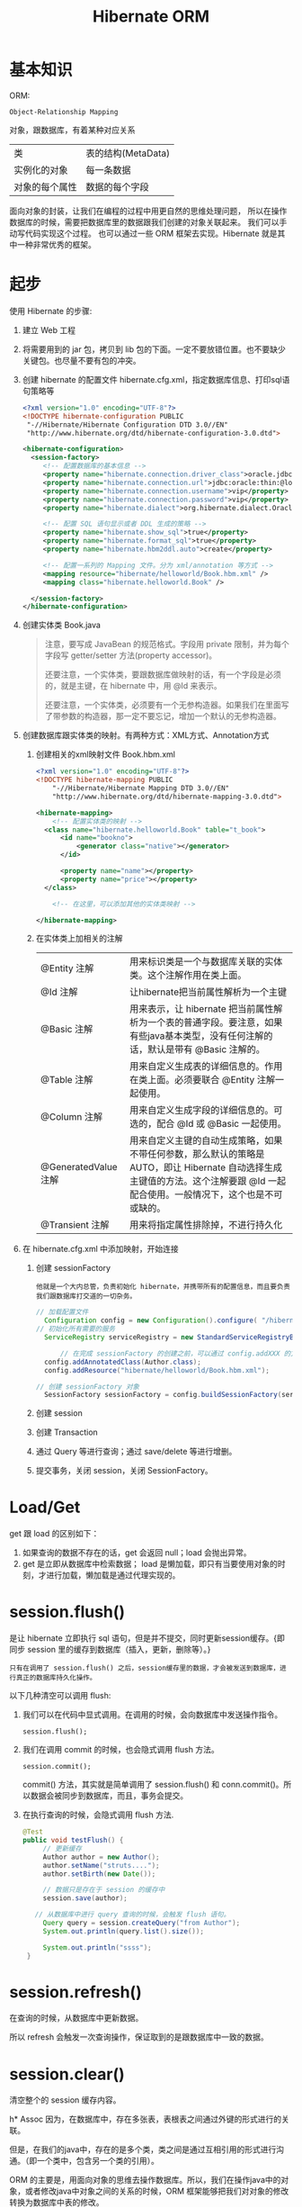 #+TITLE: Hibernate ORM



* 基本知识
ORM:
: Object-Relationship Mapping
对象，跟数据库，有着某种对应关系
| 类             | 表的结构(MetaData) |
| 实例化的对象   | 每一条数据         |
| 对象的每个属性 | 数据的每个字段     |

面向对象的封装，让我们在编程的过程中用更自然的思维处理问题，
所以在操作数据库的时候，需要把数据库里的数据跟我们创建的对象关联起来。
我们可以手动写代码实现这个过程。
也可以通过一些 ORM 框架去实现。Hibernate 就是其中一种非常优秀的框架。

* 起步
使用 Hibernate 的步骤:

1. 建立 Web 工程
2. 将需要用到的 jar 包，拷贝到 lib 包的下面。一定不要放错位置。也不要缺少关键包。也尽量不要有包的冲突。
3. 创建 hibernate 的配置文件 hibernate.cfg.xml，指定数据库信息、打印sql语句策略等
   #+BEGIN_SRC xml
   <?xml version="1.0" encoding="UTF-8"?>
   <!DOCTYPE hibernate-configuration PUBLIC
   	"-//Hibernate/Hibernate Configuration DTD 3.0//EN"
   	"http://www.hibernate.org/dtd/hibernate-configuration-3.0.dtd">
   
   <hibernate-configuration>
     <session-factory>
        <!-- 配置数据库的基本信息 -->
        <property name="hibernate.connection.driver_class">oracle.jdbc.driver.OracleDriver</property>
        <property name="hibernate.connection.url">jdbc:oracle:thin:@localhost:1521:orcl</property>
        <property name="hibernate.connection.username">vip</property>
        <property name="hibernate.connection.password">vip</property>
        <property name="hibernate.dialect">org.hibernate.dialect.Oracle10gDialect</property>
        
        <!-- 配置 SQL 语句显示或者 DDL 生成的策略 -->
        <property name="hibernate.show_sql">true</property>
        <property name="hibernate.format_sql">true</property>
        <property name="hibernate.hbm2ddl.auto">create</property>

        <!-- 配置一系列的 Mapping 文件。分为 xml/annotation 等方式 -->        
        <mapping resource="hibernate/helloworld/Book.hbm.xml" />
        <mapping class="hibernate.helloworld.Book" />

     </session-factory>
   </hibernate-configuration>
   #+END_SRC
4. 创建实体类 Book.java
	 #+BEGIN_QUOTE
	 注意，要写成 JavaBean 的规范格式。字段用 private 限制，并为每个字段写 getter/setter 方法(property accessor)。

   还要注意，一个实体类，要跟数据库做映射的话，有一个字段是必须的，就是主键，在 hibernate 中，用 @Id 来表示。

   还要注意，一个实体类，必须要有一个无参构造器。如果我们在里面写了带参数的构造器，那一定不要忘记，增加一个默认的无参构造器。
   #+END_QUOTE

5. 创建数据库跟实体类的映射。有两种方式：XML方式、Annotation方式
   1) 创建相关的xml映射文件 Book.hbm.xml
      #+BEGIN_SRC xml
      <?xml version="1.0" encoding="UTF-8"?>
      <!DOCTYPE hibernate-mapping PUBLIC 
          "-//Hibernate/Hibernate Mapping DTD 3.0//EN"
          "http://www.hibernate.org/dtd/hibernate-mapping-3.0.dtd">
           
      <hibernate-mapping>
	      <!-- 配置实体类的映射 -->
      	<class name="hibernate.helloworld.Book" table="t_book">
      		<id name="bookno">
      			<generator class="native"></generator>
      		</id>
      		
      		<property name="name"></property>
      		<property name="price"></property>
      	</class>

	      <!-- 在这里，可以添加其他的实体类映射 -->

      </hibernate-mapping>

      #+END_SRC

   2) 在实体类上加相关的注解
      | @Entity 注解         | 用来标识类是一个与数据库关联的实体类。这个注解作用在类上面。                                                                                                                    |
      | @Id 注解             | 让hibernate把当前属性解析为一个主键                                                                                                                                             |
      | @Basic 注解          | 用来表示，让 hibernate 把当前属性解析为一个表的普通字段。要注意，如果有些java基本类型，没有任何注解的话，默认是带有 @Basic 注解的。                                             |
      | @Table 注解          | 用来自定义生成表的详细信息的。作用在类上面。必须要联合 @Entity 注解一起使用。                                                                                                   |
      | @Column 注解         | 用来自定义生成字段的详细信息的。可选的，配合 @Id 或 @Basic 一起使用。                                                                                                                       |
      | @GeneratedValue 注解 | 用来自定义主键的自动生成策略，如果不带任何参数，那么默认的策略是 AUTO，即让 Hibernate 自动选择生成主键值的方法。这个注解要跟 @Id 一起配合使用。一般情况下，这个也是不可或缺的。 |
      | @Transient 注解      | 用来将指定属性排除掉，不进行持久化                                                                                                                                              |
     
6. 在 hibernate.cfg.xml 中添加映射，开始连接
   1) 创建 sessionFactory
      : 他就是一个大内总管，负责初始化 hibernate，并携带所有的配置信息，而且要负责我们跟数据库打交道的一切杂务。
			#+BEGIN_SRC java
      // 加载配置文件
   		Configuration config = new Configuration().configure( "/hibernate/helloworld/hello.cfg.xml");
      // 初始化所有需要的服务
   		ServiceRegistry serviceRegistry = new StandardServiceRegistryBuilder().applySettings(config.getProperties()).build();

			// 在完成 sessionFactory 的创建之前，可以通过 config.addXXX 的方式，动态添加实体类的映射信息
	  	config.addAnnotatedClass(Author.class);
  		config.addResource("hibernate/helloworld/Book.hbm.xml");

      // 创建 sessionFactory 对象
  		SessionFactory sessionFactory = config.buildSessionFactory(serviceRegistry);
			#+END_SRC

   2) 创建 session
   3) 创建 Transaction
   4) 通过 Query 等进行查询；通过 save/delete 等进行增删。
   5) 提交事务，关闭 session，关闭 SessionFactory。



* Load/Get
get 跟 load 的区别如下：
1. 如果查询的数据不存在的话，get 会返回 null；load 会抛出异常。
2. get 是立即从数据库中检索数据； load 是懒加载，即只有当要使用对象的时刻，才进行加载，懒加载是通过代理实现的。


* session.flush()

是让 hibernate 立即执行 sql 语句，但是并不提交，同时更新session缓存。{即同步 session 里的缓存到数据库（插入，更新，删除等）。}

: 只有在调用了 session.flush() 之后，session缓存里的数据，才会被发送到数据库，进行真正的数据库持久化操作。

以下几种清空可以调用 flush:
1. 我们可以在代码中显式调用。在调用的时候，会向数据库中发送操作指令。
   : session.flush();

2. 我们在调用 commit 的时候，也会隐式调用 flush 方法。
   : session.commit();
   commit() 方法，其实就是简单调用了 session.flush() 和 conn.commit()。所以数据会被同步到数据库，而且，事务会提交。

3. 在执行查询的时候，会隐式调用 flush 方法.
   #+BEGIN_SRC java
   @Test
   public void testFlush() {
  		// 更新缓存
  		Author author = new Author();
  		author.setName("struts....");
  		author.setBirth(new Date());
  		
  		// 数据只是存在于 session 的缓存中
  		session.save(author);

      // 从数据库中进行 query 查询的时候，会触发 flush 语句。  		
  		Query query = session.createQuery("from Author");
  		System.out.println(query.list().size());
  		
  		System.out.println("ssss");
  	}
   #+END_SRC


* session.refresh()

在查询的时候，从数据库中更新数据。

所以 refresh 会触发一次查询操作，保证取到的是跟数据库中一致的数据。


* session.clear()

清空整个的 session 缓存内容。


h* Assoc
因为，在数据库中，存在多张表，表根表之间通过外键的形式进行的关联。

但是，在我们的java中，存在的是多个类，类之间是通过互相引用的形式进行沟通。（即一个类中，包含另一个类的引用）。

ORM 的主要是，用面向对象的思维去操作数据库。所以，我们在操作java中的对象，或者修改java中对象之间的关系的时候，ORM 框架能够把我们对对象的修改转换为数据库中表的修改。

所以，我们需要在 java 中设置类之间的相互关系，那么，ORM 框架（hibernate）才能够正确的进行这种转换。

即，hibernate 会根据我们设置的 ManyToOne 等设置，生成正确的表跟表之间的关联。还能够在我们增删改查的时候，根据我们的设置，生成正确的 sql 语句。

所以，不管通过xml还是annotation的形式，你要告诉 hibernate 类之间的关系，他才能在你调用类似 session.save(对象) 的方法时，生成正确的语句并插入数据库。

目前为止，先模仿，后理解。练习越多，越明白。只看不练，空把式。


* ManyToOne
如果一个实体类拥有一个属性，这个属性是另外一个实体类的引用，
那么就不能简单用 @Basic 注解或者 <property /> 标签去定义这个属性跟数据库中表的字段之间的映射关系。
#+BEGIN_SRC java
// 例如，一本书，肯定有一个作者，而 author 属性不是一个简单类型，而是一个对象的引用。
// 书跟作者是一个一对一的关系，也就是一本书，只有一个作者
class Book {
  private Author author;
}
#+END_SRC
在这种情况之下，我们需要用 @ManyToOne 注解 或者用 <many-to-one /> 标签去定义这个属性跟表字段之间的映射。


many-to-one，这个标签的作用是为所在的列，添加一个外键约束。如果不显式指定 column 名字的话，那么默认生成的名字是 属性名_索引的主键名

many-to-one 标签内可以设置 lazy=(false|proxy|no-proxy), fetch=(select|join)。

lazy 通过设置为 false 或其他，定义是否要进行懒加载。如果设置为 false，不会启用懒加载，否则，则会启用懒加载。
懒加载是通过创建代理对象的形式去实现的，所以需要用到字节码编译的技术。
lazy=proxy，那么当设置为懒加载的属性被调用的时候，才会触发查询操作。
lazy=no-proxy，那么当被调用的时候，未必会去查询，只有当调用的语句中使用到数据库里存的数据的时候，才会真正的去数据库查询。
所以，它是加强版的懒加载。lazy=no-proxy需要额外的字节码增强的设置，否则会跟 proxy 一致。

fetch 设置立即加载组织成的查询语句的策略，如果设置为 join，那么会组织成一条 left-join 语句，
如果是 select，那么会组织成若干条独立的查询语句，会查询多次。




* OneToMany
** xml 中的配置
#+BEGIN_SRC xml
<set name="books" cascade="save-update" lazy="extra" fetch="select">
	<key column="authorid"></key>
	<one-to-many class="Book" />
</set>
#+END_SRC

lazy 有下面几个选项： false/true/extra。默认是 true。
- 如果设置为 false，那么立即加载，加载的方式是多条 select 语句。
- 如果设置为 true，会启用懒加载。只有在调用 books 的任何方法时，才会去初始化列表，从而触发从数据库中查询图书列表的请求。
- 如果设置为 extra，也会启用懒加载，但是是更加智能化的懒加载。这时候，如果去调用 books.size() 或 books.contains() 等方法时，并不会真正的初始化图书列表。这样能尽可能节省资源。


fetch 有以下几个选项：
- 如果设置了 select，那么，查询的是多条 select 语句。这是默认值。
- 如果设置了 join，那么 lazy 的设置会无效，会变成立即加载。加载的语句为 left join 方式
- 如果设置了 subselect ....
  #+BEGIN_SRC sql
  -- 如果查询到多条数据，每条数据中都含有一个一对多的关联数据，那么初始化这些关联数据时：
  
  -- 如果设置为 select，那么分别发送一条语句去查询。
  select * from book books0_ where books0_.authorid = 4;
  select * from book books0_ where books0_.authorid = 1;
  -- 可能还有很多很多条
  
  -- 如果设置为 subselect，组织成一条语句去查询。会更加节省资源。
  select *
    from book books0_
   where books0_.authorid in (select author0_.aid from author author0_);
  #+END_SRC




** 注解的形式
#+BEGIN_SRC java
@OneToMany(cascade=CascadeType.ALL, fetch=FetchType.LAZY)
@Fetch(FetchMode.JOIN)
@JoinColumn(name="authorid")
private Set<Book> books = new HashSet<Book>();
#+END_SRC

必须要注明 @JoinColumn，否则，会生成中间表来存储关联关系。 @JoinColumn 是用来订制生成的外键字段的。

通过 cascade 可以设置级联属性；通过 fetch 可以设置是否采用懒加载；通过 @Fetch 注解可以指定查询语句的形式。

注解的形式在某种意义上跟 xml 形式是对应的。


* One.Many.双向
** 在 xml 中配置
#+BEGIN_SRC xml
<set name="books" inverse="true">
	<key column="authorid"></key>
	<one-to-many class="Book" />
</set>

<many-to-one name="author" column="authorid" class="Author"></many-to-one>
#+END_SRC

首先，必须要保证 上面的 column 跟下面的 column 要一致，否则，会在创建表的时候，生成重复的字段，产生不必要的问题。

其次，要在 set 上面配置 inverse="true"，否则，会在生成语句的时候，产生很多很多的冗余。在一对多双向关系中，一般情况下，要在多的一边设置 inverse。

ps：如果设置了 inverse=true，那么会将另一边设为主端，负责关系的维护。
也就是说，当执行 session.save(author) 的时候，不去维护 authorid 的信息；而当执行 session.save(book) 的时候，才去维护 authorid 的信息。
这样，多的一方维护关系，从而减轻了维护成本，提高了效率。（想想习大大跟我们的例子）。

还要注意，在保存的时候，要先保存 1 的一方，否则，会产生很多不必要的 update 语句，从而影响效率。


** 通过注解的方式进行配置
在双边分别这样配置：
#+BEGIN_SRC java
// @JoinColumn(name="authorid") 这个不需要去写，因为 mappedBy 会默认触发外键操作
@OneToMany(mappedBy="author")   // author 对应的是 book 里面的 author 属性
private Set<Book> books = new HashSet<Book>();


@ManyToOne
@JoinColumn(name="authorid")
private Author author;
#+END_SRC

首先，上边跟下边的 JoinColumn 值的名字，需要一致

其次，要在 @OneToMany 里面设置 mappedBy 属性，将双方关系的控制权交给另外一边。

最后，保存的时候，注意顺序，要先保存 1 的一边。



* Cascade
级联。
在利用 hibernate 对实体类对象进行持久化(如 session.save)的时候，需要保证里面引用的对象已经处于持久化状态。

否则，会出现以下异常
: org.hibernate.TransientObjectException: object references an unsaved transient instance - save the transient instance before flushing: hibernate.assoc.many2one.Author

解决方案有以下两种：
1. 在保存对象前，对所有引用到的对象先执行持久化操作。
2. 在实体类中，为这些引用到的对象，设置合适的级联属性。这样的话，hibernate 会在保存对象的时候，自动将引用到的还没有持久化的对象进行持久化。

级联可以通过注解的形式进行配置，也可以通过 XML 的形式进行配置。
: @ManyToOne(cascade=CascadeType.PERSIST)
: <many-to-one cascade="save-update" />

大抵有如下几种：
: none：在保存，删除或修改当前对象时，不对其附属对象（关联对象）进行级联操作，它是默认值。 
: save-update：在保存，更新当前对象时，级联保存，更新附属对象（临时对象、游离对象）。 
: delete：在删除当前对象时，级联删除附属对象。 
: all：所有情况下均进行级联操作，即包含 save-update 和 delete 操作


在我们的开发环境中，设置好 cascade 会让我们的代码更整洁，测试更方便。但是，在工业环境中，不建议使用任何 cascade 设置。

* Fetch
注解配置，有两种 FetchType.EAGER/FetchType.Lazy，分别对应立即加载和惰性加载。

* Roll
6. query 对象, hql
3. Many to one 关系。包括配置，使用
9. One to Many 关系。包括配置，使用





* 改写 hello，增加 hibernate 支持
* Java 提高


** 日期与时间
*** Date 类
这是 java 最开始就有的类，用来处理时间。
#+BEGIN_SRC java
// 获取当前时间
Date now = new Date();
// 打印时间，显式格式为 Thu Nov 03 16:31:56 CST 2016
System.out.println(now);
// 获取时间中的年、月、日等
System.out.println(now.getYear()); // 注意，这样得到的是一个减去了 1990 的年份。
// 得到从 1970 年到现在经过的毫秒数
System.out.println(now.getTime());
// 所以得到两个时间相差多少一般这样表示
long duration = date1.getTime() - date2.getTime();

// 得到指定日期的时间
Date time1 = new Date(12212221);
Date time2 = new Date("19900202");
Date time3 = new Date(1990, 1, 14);  // 注意，月份从0开始计算。1这条语句表示 1990年2月14日
// 通过 SimpleDateFormat 的形式得到指定格式的日期
Date time4 = new SimpleDateFormat("yyyyMMdd").parse("20050205");

#+END_SRC

*** Calendar 类

后来由于 Date 类在处理国际化方面的一些局限，现在推荐用 Calendar 类代替 Date 类。
#+BEGIN_SRC java
// 获取当前时间
Calendar c = Calendar.getInstance();
// 通过 getTime 获得 Date 对象。通过下面语句，打印当前时间
System.out.println(c.getTime());
// 通过下面语句，获取年月日等
System.out.println(c.get(Calendar.YEAR));

// 通过下面语句，初始化一个具体时间
c.set(1999, 2, 4);
// 或者通过时间类型得到
c.setTime(new Date());
// 或者，通过直接实例化一个 Calendar 的实现类：
Calendar cc = new GregorianCalendar(1998,3,11);
// 下面语句得到 1970 年来的 long 值
System.out.println(cc.getTimeInMillis);

#+END_SRC


*** 其它

通过以上代码看以看到，通过 calendar.setTime()/getTime() 方法可以实现 Date/Calendar 对象的转换。

另外，为了方便， System 下面有个静态方法，也可以获取 1970 年到现在过了多少毫秒，返回时 long 值：、
: System.currentTimeMillis();
这个非常常用。



** getter 代码，实现更好的封装

#+BEGIN_SRC java
@Test
public void testGetterDate() throws Exception {
	Author author = new Author();
	author.setName("张三");
	author.setBirth(new SimpleDateFormat("yyyy-MM-dd").parse("1993-04-14"));
	
	System.out.println("用户创建成功。");
	
	// 接下来获取年龄，有如下方式：

	// 第一种写法：
	System.out.println("1. 年龄：" + (new Date().getYear() - author.getBirth().getYear()));

	// 第二种方法，创建一个静态方法，通过调用，获取年龄：
	System.out.println("2. 年龄：" + BirthUtil.calAge(author.getBirth()));

	// 第三种，在 author 类中，增加年龄字段。因为年龄也是人的一个属性。
	// 这样能更好的体现面向对象的思想：封装。
	// 因为年龄跟生日有关系，所以不需要显式赋值，如果想获取，那么通过下面的方式：
	System.out.println("3. 年龄：" + author.getAge());
}


// 在 getter 方法中，可以写一些具体的逻辑。
// 这里通过生日的字段，计算年龄。当调用这个 getter 方法的时候，才开始计算。
// 而年龄这个值，不需要保存到数据库中。所以上面需要增加一个 @Transient 注解，将其排出在外。
// 这种处理方式，是非常常见的。尤其在 getter/setter 方法中，添加自己的逻辑，有时候，会使代码变得便捷。
class Author {
  private int age;
  // ... others
  public int getAge() {
		return age == 0 ? BirthUtil.calAge(birth) : age;
  }
}


// 根据生日计算年龄的静态方法
class BirthUtil {
	public static int calAge(Date birth) {
  	Calendar cal = Calendar.getInstance();
  	int now = cal.get(Calendar.YEAR);
  	cal.setTime(birth);
  	return now - cal.get(Calendar.YEAR);
	}
}

#+END_SRC

